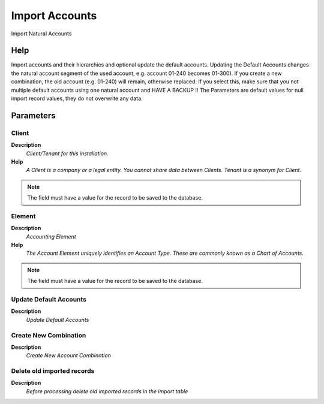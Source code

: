 
.. _functional-guide/process/import_account:

===============
Import Accounts
===============

Import Natural Accounts

Help
====
Import accounts and their hierarchies and optional update the default accounts.  
Updating the Default Accounts changes the natural account segment of the used account, e.g. account 01-240 becomes 01-300).  If you create a new combination, the old account (e.g. 01-240) will remain, otherwise replaced.
If you select this, make sure that you not multiple default accounts using one natural account and HAVE A BACKUP !!
The Parameters are default values for null import record values, they do not overwrite any data.

Parameters
==========

Client
------
\ **Description**\ 
 \ *Client/Tenant for this installation.*\ 
\ **Help**\ 
 \ *A Client is a company or a legal entity. You cannot share data between Clients. Tenant is a synonym for Client.*\ 

.. note::
    The field must have a value for the record to be saved to the database.

Element
-------
\ **Description**\ 
 \ *Accounting Element*\ 
\ **Help**\ 
 \ *The Account Element uniquely identifies an Account Type.  These are commonly known as a Chart of Accounts.*\ 

.. note::
    The field must have a value for the record to be saved to the database.

Update Default Accounts
-----------------------
\ **Description**\ 
 \ *Update Default Accounts*\ 

Create New Combination
----------------------
\ **Description**\ 
 \ *Create New Account Combination*\ 

Delete old imported records
---------------------------
\ **Description**\ 
 \ *Before processing delete old imported records in the import table*\ 
